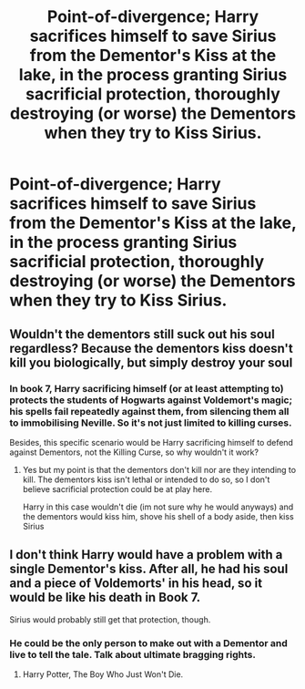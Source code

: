 #+TITLE: Point-of-divergence; Harry sacrifices himself to save Sirius from the Dementor's Kiss at the lake, in the process granting Sirius sacrificial protection, thoroughly destroying (or worse) the Dementors when they try to Kiss Sirius.

* Point-of-divergence; Harry sacrifices himself to save Sirius from the Dementor's Kiss at the lake, in the process granting Sirius sacrificial protection, thoroughly destroying (or worse) the Dementors when they try to Kiss Sirius.
:PROPERTIES:
:Author: Avaday_Daydream
:Score: 10
:DateUnix: 1530057297.0
:DateShort: 2018-Jun-27
:FlairText: Specific Request
:END:

** Wouldn't the dementors still suck out his soul regardless? Because the dementors kiss doesn't kill you biologically, but simply destroy your soul
:PROPERTIES:
:Author: DrewCrew62
:Score: 4
:DateUnix: 1530059822.0
:DateShort: 2018-Jun-27
:END:

*** In book 7, Harry sacrificing himself (or at least attempting to) protects the students of Hogwarts against Voldemort's magic; his spells fail repeatedly against them, from silencing them all to immobilising Neville. So it's not just limited to killing curses.

Besides, this specific scenario would be Harry sacrificing himself to defend against Dementors, not the Killing Curse, so why wouldn't it work?
:PROPERTIES:
:Author: Avaday_Daydream
:Score: 2
:DateUnix: 1530061363.0
:DateShort: 2018-Jun-27
:END:

**** Yes but my point is that the dementors don't kill nor are they intending to kill. The dementors kiss isn't lethal or intended to do so, so I don't believe sacrificial protection could be at play here.

Harry in this case wouldn't die (im not sure why he would anyways) and the dementors would kiss him, shove his shell of a body aside, then kiss Sirius
:PROPERTIES:
:Author: DrewCrew62
:Score: 4
:DateUnix: 1530061634.0
:DateShort: 2018-Jun-27
:END:


** I don't think Harry would have a problem with a single Dementor's kiss. After all, he had his soul and a piece of Voldemorts' in his head, so it would be like his death in Book 7.

Sirius would probably still get that protection, though.
:PROPERTIES:
:Author: jpk17041
:Score: 2
:DateUnix: 1530068570.0
:DateShort: 2018-Jun-27
:END:

*** He could be the only person to make out with a Dementor and live to tell the tale. Talk about ultimate bragging rights.
:PROPERTIES:
:Author: rek-lama
:Score: 3
:DateUnix: 1530123042.0
:DateShort: 2018-Jun-27
:END:

**** Harry Potter, The Boy Who Just Won't Die.
:PROPERTIES:
:Author: Jahoan
:Score: 1
:DateUnix: 1530496713.0
:DateShort: 2018-Jul-02
:END:
